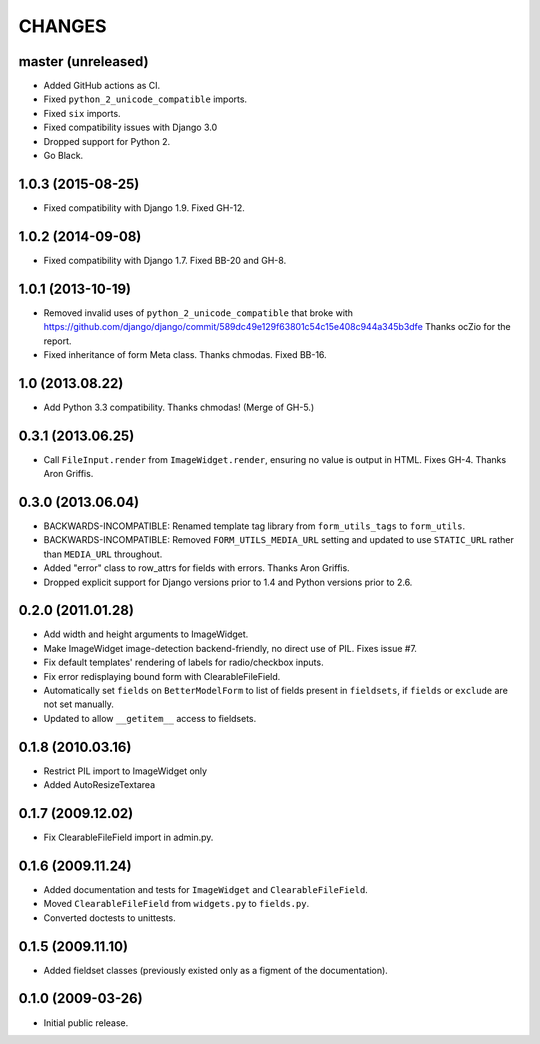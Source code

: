 CHANGES
=======

master (unreleased)
----------------

- Added GitHub actions as CI.
- Fixed ``python_2_unicode_compatible`` imports.
- Fixed ``six`` imports.
- Fixed compatibility issues with Django 3.0
- Dropped support for Python 2.
- Go Black.

1.0.3 (2015-08-25)
------------------

- Fixed compatibility with Django 1.9. Fixed GH-12.

1.0.2 (2014-09-08)
------------------

- Fixed compatibility with Django 1.7. Fixed BB-20 and GH-8.

1.0.1 (2013-10-19)
------------------

- Removed invalid uses of ``python_2_unicode_compatible`` that broke with
  https://github.com/django/django/commit/589dc49e129f63801c54c15e408c944a345b3dfe
  Thanks ocZio for the report.

- Fixed inheritance of form Meta class. Thanks chmodas. Fixed BB-16.

1.0 (2013.08.22)
----------------

- Add Python 3.3 compatibility. Thanks chmodas! (Merge of GH-5.)

0.3.1 (2013.06.25)
------------------

- Call ``FileInput.render`` from ``ImageWidget.render``, ensuring no value is
  output in HTML. Fixes GH-4. Thanks Aron Griffis.

0.3.0 (2013.06.04)
------------------

- BACKWARDS-INCOMPATIBLE: Renamed template tag library from ``form_utils_tags``
  to ``form_utils``.

- BACKWARDS-INCOMPATIBLE: Removed ``FORM_UTILS_MEDIA_URL`` setting and updated
  to use ``STATIC_URL`` rather than ``MEDIA_URL`` throughout.

- Added "error" class to row_attrs for fields with errors. Thanks Aron
  Griffis.

- Dropped explicit support for Django versions prior to 1.4 and Python
  versions prior to 2.6.

0.2.0 (2011.01.28)
------------------

- Add width and height arguments to ImageWidget.

- Make ImageWidget image-detection backend-friendly, no direct use of
  PIL. Fixes issue #7.

- Fix default templates' rendering of labels for radio/checkbox inputs.

- Fix error redisplaying bound form with ClearableFileField.

- Automatically set ``fields`` on ``BetterModelForm`` to list of fields
  present in ``fieldsets``, if ``fields`` or ``exclude`` are not set
  manually.

- Updated to allow ``__getitem__`` access to fieldsets.

0.1.8 (2010.03.16)
------------------

- Restrict PIL import to ImageWidget only

- Added AutoResizeTextarea

0.1.7 (2009.12.02)
------------------

- Fix ClearableFileField import in admin.py.

0.1.6 (2009.11.24)
------------------

- Added documentation and tests for ``ImageWidget`` and
  ``ClearableFileField``.

- Moved ``ClearableFileField`` from ``widgets.py`` to ``fields.py``.

- Converted doctests to unittests.

0.1.5 (2009.11.10)
--------------------------

- Added fieldset classes (previously existed only as a figment of the
  documentation).

0.1.0 (2009-03-26)
------------------

- Initial public release.
